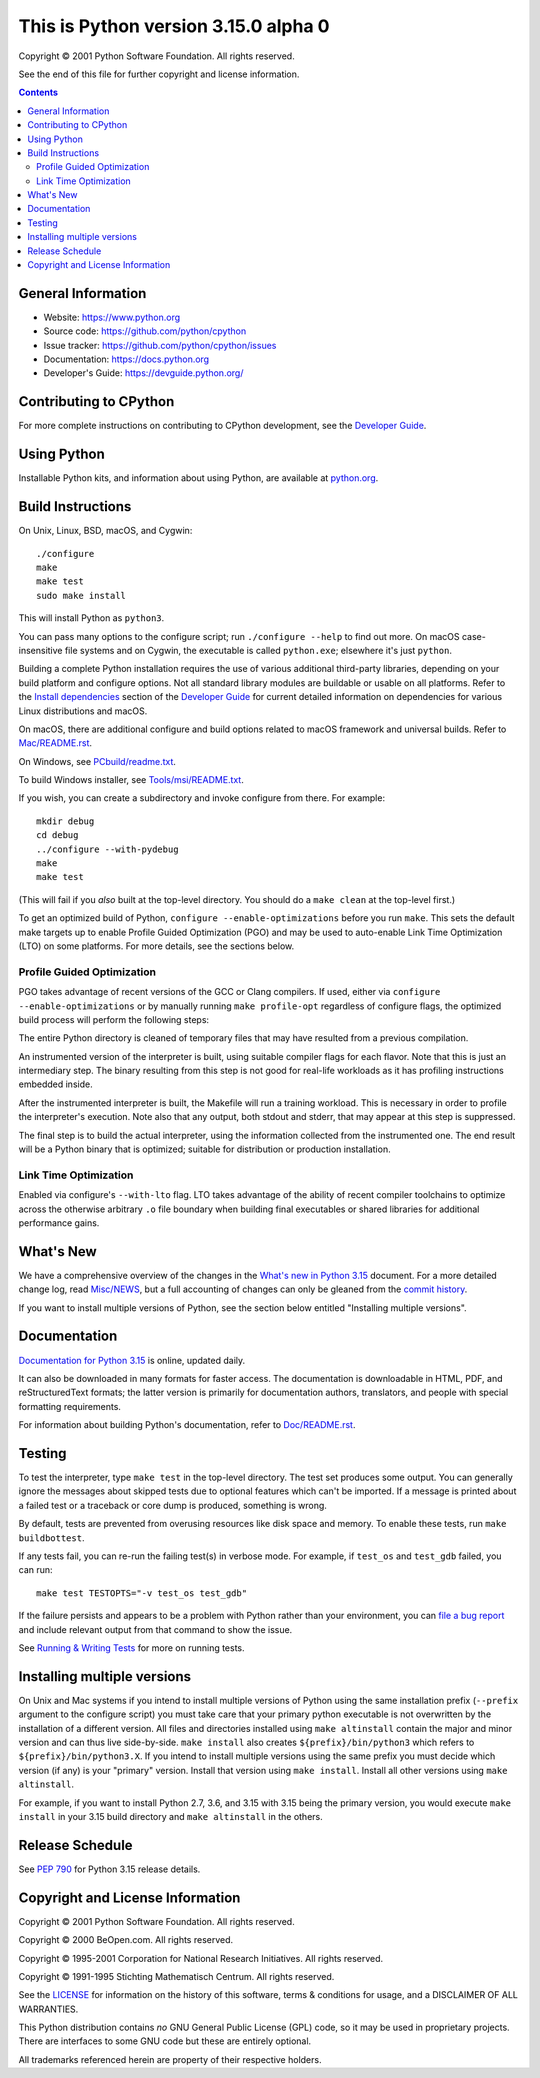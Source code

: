 This is Python version 3.15.0 alpha 0
=====================================

.. image:: https://github.com/python/cpython/actions/workflows/build.yml/badge.svg?branch=main&event=push
   :alt: CPython build status on GitHub Actions
   :target: https://github.com/python/cpython/actions

.. image:: https://dev.azure.com/python/cpython/_apis/build/status/Azure%20Pipelines%20CI?branchName=main
   :alt: CPython build status on Azure DevOps
   :target: https://dev.azure.com/python/cpython/_build/latest?definitionId=4&branchName=main

.. image:: https://img.shields.io/badge/discourse-join_chat-brightgreen.svg
   :alt: Python Discourse chat
   :target: https://discuss.python.org/


Copyright © 2001 Python Software Foundation.  All rights reserved.

See the end of this file for further copyright and license information.

.. contents::

General Information
-------------------

- Website: https://www.python.org
- Source code: https://github.com/python/cpython
- Issue tracker: https://github.com/python/cpython/issues
- Documentation: https://docs.python.org
- Developer's Guide: https://devguide.python.org/

Contributing to CPython
-----------------------

For more complete instructions on contributing to CPython development,
see the `Developer Guide`_.

.. _Developer Guide: https://devguide.python.org/

Using Python
------------

Installable Python kits, and information about using Python, are available at
`python.org`_.

.. _python.org: https://www.python.org/

Build Instructions
------------------

On Unix, Linux, BSD, macOS, and Cygwin::

    ./configure
    make
    make test
    sudo make install

This will install Python as ``python3``.

You can pass many options to the configure script; run ``./configure --help``
to find out more.  On macOS case-insensitive file systems and on Cygwin,
the executable is called ``python.exe``; elsewhere it's just ``python``.

Building a complete Python installation requires the use of various
additional third-party libraries, depending on your build platform and
configure options.  Not all standard library modules are buildable or
usable on all platforms.  Refer to the
`Install dependencies <https://devguide.python.org/getting-started/setup-building.html#build-dependencies>`_
section of the `Developer Guide`_ for current detailed information on
dependencies for various Linux distributions and macOS.

On macOS, there are additional configure and build options related
to macOS framework and universal builds.  Refer to `Mac/README.rst
<https://github.com/python/cpython/blob/main/Mac/README.rst>`_.

On Windows, see `PCbuild/readme.txt
<https://github.com/python/cpython/blob/main/PCbuild/readme.txt>`_.

To build Windows installer, see `Tools/msi/README.txt
<https://github.com/python/cpython/blob/main/Tools/msi/README.txt>`_.

If you wish, you can create a subdirectory and invoke configure from there.
For example::

    mkdir debug
    cd debug
    ../configure --with-pydebug
    make
    make test

(This will fail if you *also* built at the top-level directory.  You should do
a ``make clean`` at the top-level first.)

To get an optimized build of Python, ``configure --enable-optimizations``
before you run ``make``.  This sets the default make targets up to enable
Profile Guided Optimization (PGO) and may be used to auto-enable Link Time
Optimization (LTO) on some platforms.  For more details, see the sections
below.

Profile Guided Optimization
^^^^^^^^^^^^^^^^^^^^^^^^^^^

PGO takes advantage of recent versions of the GCC or Clang compilers.  If used,
either via ``configure --enable-optimizations`` or by manually running
``make profile-opt`` regardless of configure flags, the optimized build
process will perform the following steps:

The entire Python directory is cleaned of temporary files that may have
resulted from a previous compilation.

An instrumented version of the interpreter is built, using suitable compiler
flags for each flavor. Note that this is just an intermediary step.  The
binary resulting from this step is not good for real-life workloads as it has
profiling instructions embedded inside.

After the instrumented interpreter is built, the Makefile will run a training
workload.  This is necessary in order to profile the interpreter's execution.
Note also that any output, both stdout and stderr, that may appear at this step
is suppressed.

The final step is to build the actual interpreter, using the information
collected from the instrumented one.  The end result will be a Python binary
that is optimized; suitable for distribution or production installation.


Link Time Optimization
^^^^^^^^^^^^^^^^^^^^^^

Enabled via configure's ``--with-lto`` flag.  LTO takes advantage of the
ability of recent compiler toolchains to optimize across the otherwise
arbitrary ``.o`` file boundary when building final executables or shared
libraries for additional performance gains.


What's New
----------

We have a comprehensive overview of the changes in the `What's new in Python
3.15 <https://docs.python.org/3.15/whatsnew/3.15.html>`_ document.  For a more
detailed change log, read `Misc/NEWS
<https://github.com/python/cpython/tree/main/Misc/NEWS.d>`_, but a full
accounting of changes can only be gleaned from the `commit history
<https://github.com/python/cpython/commits/main>`_.

If you want to install multiple versions of Python, see the section below
entitled "Installing multiple versions".


Documentation
-------------

`Documentation for Python 3.15 <https://docs.python.org/3.15/>`_ is online,
updated daily.

It can also be downloaded in many formats for faster access.  The documentation
is downloadable in HTML, PDF, and reStructuredText formats; the latter version
is primarily for documentation authors, translators, and people with special
formatting requirements.

For information about building Python's documentation, refer to `Doc/README.rst
<https://github.com/python/cpython/blob/main/Doc/README.rst>`_.


Testing
-------

To test the interpreter, type ``make test`` in the top-level directory.  The
test set produces some output.  You can generally ignore the messages about
skipped tests due to optional features which can't be imported.  If a message
is printed about a failed test or a traceback or core dump is produced,
something is wrong.

By default, tests are prevented from overusing resources like disk space and
memory.  To enable these tests, run ``make buildbottest``.

If any tests fail, you can re-run the failing test(s) in verbose mode.  For
example, if ``test_os`` and ``test_gdb`` failed, you can run::

    make test TESTOPTS="-v test_os test_gdb"

If the failure persists and appears to be a problem with Python rather than
your environment, you can `file a bug report
<https://github.com/python/cpython/issues>`_ and include relevant output from
that command to show the issue.

See `Running & Writing Tests <https://devguide.python.org/testing/run-write-tests.html>`_
for more on running tests.

Installing multiple versions
----------------------------

On Unix and Mac systems if you intend to install multiple versions of Python
using the same installation prefix (``--prefix`` argument to the configure
script) you must take care that your primary python executable is not
overwritten by the installation of a different version.  All files and
directories installed using ``make altinstall`` contain the major and minor
version and can thus live side-by-side.  ``make install`` also creates
``${prefix}/bin/python3`` which refers to ``${prefix}/bin/python3.X``.  If you
intend to install multiple versions using the same prefix you must decide which
version (if any) is your "primary" version.  Install that version using
``make install``.  Install all other versions using ``make altinstall``.

For example, if you want to install Python 2.7, 3.6, and 3.15 with 3.15 being the
primary version, you would execute ``make install`` in your 3.15 build directory
and ``make altinstall`` in the others.


Release Schedule
----------------

See `PEP 790 <https://peps.python.org/pep-0790/>`__ for Python 3.15 release details.


Copyright and License Information
---------------------------------


Copyright © 2001 Python Software Foundation.  All rights reserved.

Copyright © 2000 BeOpen.com.  All rights reserved.

Copyright © 1995-2001 Corporation for National Research Initiatives.  All
rights reserved.

Copyright © 1991-1995 Stichting Mathematisch Centrum.  All rights reserved.

See the `LICENSE <https://github.com/python/cpython/blob/main/LICENSE>`_ for
information on the history of this software, terms & conditions for usage, and a
DISCLAIMER OF ALL WARRANTIES.

This Python distribution contains *no* GNU General Public License (GPL) code,
so it may be used in proprietary projects.  There are interfaces to some GNU
code but these are entirely optional.

All trademarks referenced herein are property of their respective holders.
